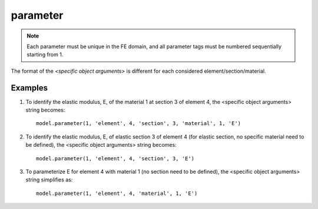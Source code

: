 .. _parameter:

parameter
^^^^^^^^^

.. py:method:: Model.parameter(tag, <specific parameter args>)

   In DDM-based FE response sensitivity analysis, the sensitivity parameters can be material,
   geometry or discrete loading parameters. 

   ==============================   ===========================================================================
   ``tag`` |int|                    integer tag identifying the parameter.
   ``<specific parameter args>``    depend on the object in the FE model encapsulating the desired parameters.
   ==============================   ===========================================================================


.. note::

   Each parameter must be unique in the FE domain, and all parameter tags must be numbered sequentially starting from 1.



The format of the *<specific object arguments>* is different for each considered element/section/material. 


Examples
---------

#. To identify the elastic modulus, E, of the material 1 at section 3 of element 4, the <specific object arguments> string becomes::
   
     model.parameter(1, 'element', 4, 'section', 3, 'material', 1, 'E')
   
#. To identify the elastic modulus, E, of elastic section 3 of element 4 (for elastic section, no specific material need to be defined), the <specific object arguments> string becomes::
   
     model.parameter(1, 'element', 4, 'section', 3, 'E')
   
#. To parameterize E for element 4 with material 1 (no section need to be defined), the <specific object arguments> string simplifies as::

     model.parameter(1, 'element', 4, 'material', 1, 'E')



